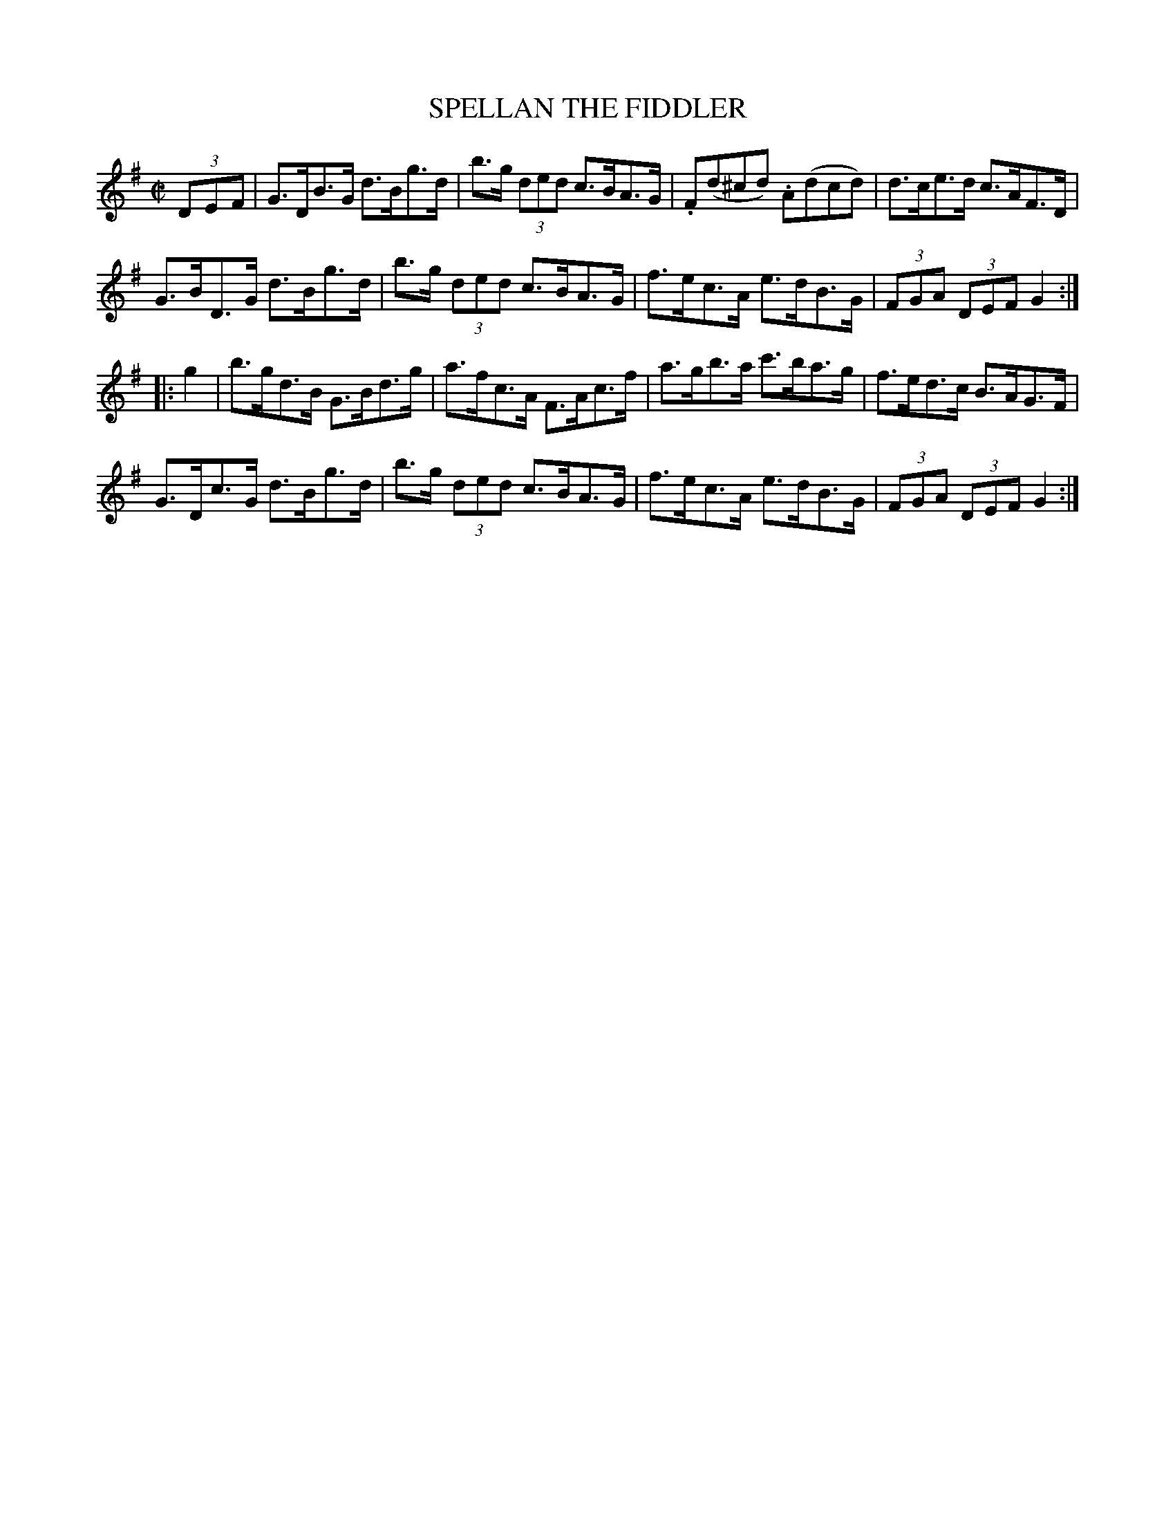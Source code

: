 X:1731
T:SPELLAN THE FIDDLER
M:C|
L:1/8
B:O'NEILL'S 1731
N:"collected by J. O'Neill"
K:G
(3D-E-F|G>DB>G d>Bg>d|b>g (3ded c>BA>G|.F(d^cd) .A(dcd)|d>ce>d c>AF>D|
G>BD>G d>Bg>d|b>g (3ded c>BA>G|f>ec>A e>dB>G|(3FGA (3DEF G2:|
|:g2|b>gd>B G>Bd>g|a>fc>A F>Ac>f|a>gb>a c'>ba>g|f>ed>c B>AG>F|
G>Dc>G d>Bg>d|b>g (3ded c>BA>G|f>ec>A e>dB>G|(3FGA (3DEF G2:|
